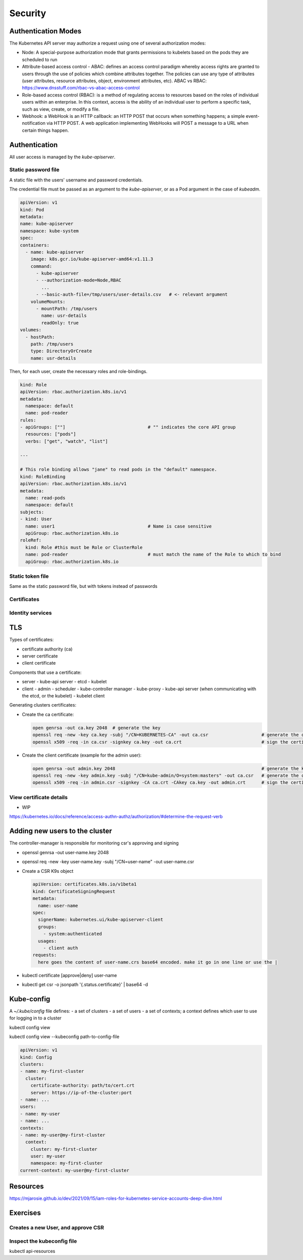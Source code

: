 ##############################
Security
##############################

***********************************
Authentication Modes
***********************************

The Kubernetes API server may authorize a request using one of several authorization modes:

- Node: A special-purpose authorization mode that grants permissions to kubelets based on the pods they are scheduled to run
- Attribute-based access control - ABAC: defines an access control paradigm whereby access rights are granted to users through the use of policies which combine attributes together. The policies can use any type of attributes (user attributes, resource attributes, object, environment attributes, etc). ABAC vs RBAC: https://www.dnsstuff.com/rbac-vs-abac-access-control
- Role-based access control (RBAC): is a method of regulating access to resources based on the roles of individual users within an enterprise. In this context, access is the ability of an individual user to perform a specific task, such as view, create, or modify a file. 
- Webhook: a WebHook is an HTTP callback: an HTTP POST that occurs when something happens; a simple event-notification via HTTP POST. A web application implementing WebHooks will POST a message to a URL when certain things happen. 

***********************************
Authentication
***********************************

All user access is managed by the `kube-apiserver`.

Static password file
==============================

A static file with the users' username and password credentials.

The credential file must be passed as an argument to the `kube-apiserver`, or as a Pod argument in the case of `kubeadm`.

.. code-block:: yaml

    apiVersion: v1
    kind: Pod
    metadata:
    name: kube-apiserver
    namespace: kube-system
    spec:
    containers:
      - name: kube-apiserver
        image: k8s.gcr.io/kube-apiserver-amd64:v1.11.3
        command:
          - kube-apiserver
          - --authorization-mode=Node,RBAC
            ...
          - --basic-auth-file=/tmp/users/user-details.csv   # <- relevant argument
        volumeMounts:
          - mountPath: /tmp/users
            name: usr-details
            readOnly: true
    volumes:
      - hostPath:
        path: /tmp/users
        type: DirectoryOrCreate
        name: usr-details

Then, for each user, create the necessary roles and role-bindings.

.. code-block:: yaml

  kind: Role
  apiVersion: rbac.authorization.k8s.io/v1
  metadata:
    namespace: default
    name: pod-reader
  rules:
  - apiGroups: [""]                               # "" indicates the core API group
    resources: ["pods"]
    verbs: ["get", "watch", "list"]

  ---

  # This role binding allows "jane" to read pods in the "default" namespace.
  kind: RoleBinding
  apiVersion: rbac.authorization.k8s.io/v1
  metadata:
    name: read-pods
    namespace: default
  subjects:
  - kind: User
    name: user1                                   # Name is case sensitive
    apiGroup: rbac.authorization.k8s.io
  roleRef:
    kind: Role #this must be Role or ClusterRole
    name: pod-reader                              # must match the name of the Role to which to bind
    apiGroup: rbac.authorization.k8s.io


Static token file
==============================

Same as the static password file, but with tokens instead of passwords

Certificates
==============================

Identity services
==============================

***********************************
TLS
***********************************

Types of certificates:

- certificate authority (ca)
- server certificate
- client certificate

Components that use a certificate:

- server
  - kube-api server
  - etcd
  - kubelet
- client
  - admin
  - scheduler
  - kube-controller manager
  - kube-proxy
  - kube-api server (when communicating with the etcd, or the kubelet)
  - kubelet client

Generating clusters certificates:

- Create the ca certificate:

  .. code-block:: bash

    open genrsa -out ca.key 2048  # generate the key
    openssl req -new -key ca.key -subj "/CN=KUBERNETES-CA" -out ca.csr                    # generate the certificate sign request
    openssl x509 -req -in ca.csr -signkey ca.key -out ca.crt                              # sign the certificate

- Create the client certificate (example for the admin user):

  .. code-block:: bash

    open genrsa -out admin.key 2048                                                       # generate the key
    openssl req -new -key admin.key -subj "/CN=kube-admin/O=system:masters" -out ca.csr   # generate the certificate sign request
    openssl x509 -req -in admin.csr -signkey -CA ca.crt -CAkey ca.key -out admin.crt      # sign the certificate with the ca certificate


View certificate details
==============================

- WIP

https://kubernetes.io/docs/reference/access-authn-authz/authorization/#determine-the-request-verb

***********************************
Adding new users to the cluster
***********************************

The controller-manager is responsible for monitoring csr's approving and signing

- openssl genrsa -out user-name.key 2048
- openssl req -new -key user-name.key -subj "/CN=user-name" -out user-name.csr
- Create a CSR K9s object

  .. code-block:: yaml

    apiVersion: certificates.k8s.io/v1beta1
    kind: CertificateSigningRequest
    metadata:
      name: user-name
    spec:
      signerName: kubernetes.ui/kube-apiserver-client
      groups:
        - system:authenticated
      usages:
        - client auth
    requests:
      here goes the content of user-name.crs base64 encoded. make it go in one line or use the |

- kubectl certificate [approve|deny] user-name
- kubectl get csr -o jsonpath '{.status.certificate}' | base64 -d

******************************
Kube-config
******************************

A `~/.kube/config` file defines:
- a set of clusters
- a set of users
- a set of contexts; a context defines which user to use for logging in to a cluster

kubectl config view


kubectl config view --kubeconfig path-to-config-file

.. code-block:: yaml

  apiVersion: v1
  kind: Config
  clusters:
  - name: my-first-cluster
    cluster:
      certificate-authority: path/to/cert.crt
      server: https://ip-of-the-cluster:port
  - name: ...
  users:
  - name: my-user
  - name: ...
  contexts:
  - name: my-user@my-first-cluster
    context:
      cluster: my-first-cluster
      user: my-user
      namespace: my-first-cluster
  current-context: my-user@my-first-cluster


******************************
Resources
******************************

https://mjarosie.github.io/dev/2021/09/15/iam-roles-for-kubernetes-service-accounts-deep-dive.html

******************************
Exercises
******************************

Creates a new User, and approve CSR
======================================

Inspect the kubeconfig file
======================================

kubectl api-resources
